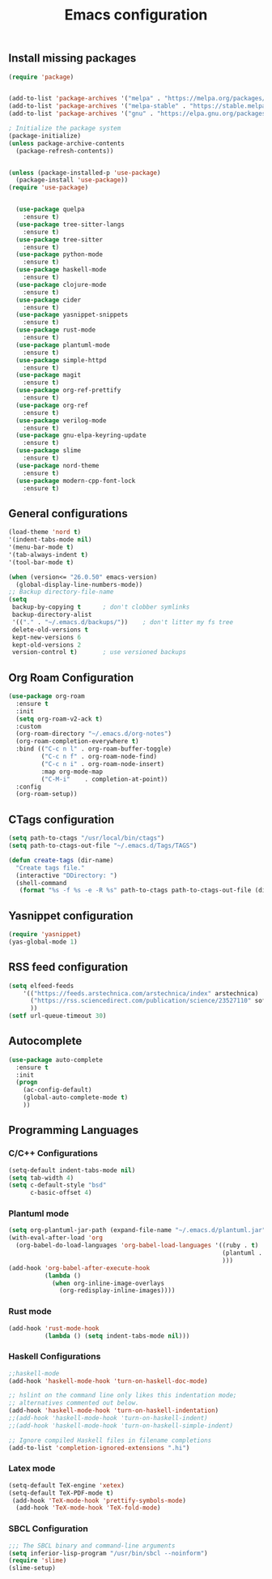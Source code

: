 #+TITLE: Emacs configuration

** Install missing packages

#+BEGIN_SRC emacs-lisp
  (require 'package)


  (add-to-list 'package-archives '("melpa" . "https://melpa.org/packages/"))
  (add-to-list 'package-archives '("melpa-stable" . "https://stable.melpa.org/packages/"))
  (add-to-list 'package-archives '("gnu" . "https://elpa.gnu.org/packages/"))

  ; Initialize the package system
  (package-initialize)
  (unless package-archive-contents
    (package-refresh-contents))


  (unless (package-installed-p 'use-package)
    (package-install 'use-package))
  (require 'use-package)


    (use-package quelpa
      :ensure t)
    (use-package tree-sitter-langs
      :ensure t)
    (use-package tree-sitter
      :ensure t)
    (use-package python-mode
      :ensure t)
    (use-package haskell-mode
      :ensure t)
    (use-package clojure-mode
      :ensure t)
    (use-package cider
      :ensure t)
    (use-package yasnippet-snippets
      :ensure t)
    (use-package rust-mode
      :ensure t)
    (use-package plantuml-mode
      :ensure t)
    (use-package simple-httpd
      :ensure t)
    (use-package magit
      :ensure t)
    (use-package org-ref-prettify
      :ensure t)
    (use-package org-ref
      :ensure t)
    (use-package verilog-mode
      :ensure t)
    (use-package gnu-elpa-keyring-update
      :ensure t)
    (use-package slime
      :ensure t)
    (use-package nord-theme
      :ensure t)
    (use-package modern-cpp-font-lock
      :ensure t)
 
#+END_SRC



** General configurations

#+BEGIN_SRC emacs-lisp
  (load-theme 'nord t)
  '(indent-tabs-mode nil)
  '(menu-bar-mode t)
  '(tab-always-indent t)
  '(tool-bar-mode t)

  (when (version<= "26.0.50" emacs-version)
    (global-display-line-numbers-mode))
  ;; Backup directory-file-name
  (setq
   backup-by-copying t      ; don't clobber symlinks
   backup-directory-alist
   '(("." . "~/.emacs.d/backups/"))    ; don't litter my fs tree
   delete-old-versions t
   kept-new-versions 6
   kept-old-versions 2
   version-control t)       ; use versioned backups
#+END_SRC

** Org Roam Configuration

#+BEGIN_SRC emacs-lisp
  (use-package org-roam
    :ensure t
    :init
    (setq org-roam-v2-ack t)
    :custom
    (org-roam-directory "~/.emacs.d/org-notes")
    (org-roam-completion-everywhere t)
    :bind (("C-c n l" . org-roam-buffer-toggle)
           ("C-c n f" . org-roam-node-find)
           ("C-c n i" . org-roam-node-insert)
           :map org-mode-map
           ("C-M-i"    . completion-at-point))
    :config
    (org-roam-setup))
#+END_SRC 

** CTags configuration
#+BEGIN_SRC emacs-lisp
  (setq path-to-ctags "/usr/local/bin/ctags")
  (setq path-to-ctags-out-file "~/.emacs.d/Tags/TAGS")

  (defun create-tags (dir-name)
    "Create tags file."
    (interactive "DDirectory: ")
    (shell-command 
     (format "%s -f %s -e -R %s" path-to-ctags path-to-ctags-out-file (directory-file-name dir-name))))

#+END_SRC

** Yasnippet configuration
#+BEGIN_SRC emacs-lisp
  (require 'yasnippet)
  (yas-global-mode 1)
#+END_SRC

** RSS feed configuration

#+begin_src emacs-lisp
  (setq elfeed-feeds
      '(("https://feeds.arstechnica.com/arstechnica/index" arstechnica)
        ("https://rss.sciencedirect.com/publication/science/23527110" softwareX)
        ))
  (setf url-queue-timeout 30)
#+end_src

** Autocomplete

#+begin_src emacs-lisp
  (use-package auto-complete
    :ensure t
    :init
    (progn
      (ac-config-default)
      (global-auto-complete-mode t)
      ))  
#+end_src

** Programming Languages

*** C/C++ Configurations
#+begin_src emacs-lisp
  (setq-default indent-tabs-mode nil)
  (setq tab-width 4)
  (setq c-default-style "bsd"
        c-basic-offset 4)

#+end_src

*** Plantuml mode

#+begin_src emacs-lisp
  (setq org-plantuml-jar-path (expand-file-name "~/.emacs.d/plantuml.jar"))
  (with-eval-after-load 'org
    (org-babel-do-load-languages 'org-babel-load-languages '((ruby . t)
                                                             (plantuml . t)
                                                             )))
  (add-hook 'org-babel-after-execute-hook
            (lambda ()
              (when org-inline-image-overlays
                (org-redisplay-inline-images))))
#+end_src

*** Rust mode
#+begin_src emacs-lisp
  (add-hook 'rust-mode-hook
            (lambda () (setq indent-tabs-mode nil)))
#+end_src

*** Haskell Configurations
#+begin_src emacs-lisp
  ;;haskell-mode
  (add-hook 'haskell-mode-hook 'turn-on-haskell-doc-mode)

  ;; hslint on the command line only likes this indentation mode;
  ;; alternatives commented out below.
  (add-hook 'haskell-mode-hook 'turn-on-haskell-indentation)
  ;;(add-hook 'haskell-mode-hook 'turn-on-haskell-indent)
  ;;(add-hook 'haskell-mode-hook 'turn-on-haskell-simple-indent)

  ;; Ignore compiled Haskell files in filename completions
  (add-to-list 'completion-ignored-extensions ".hi")
#+end_src


*** Latex mode

#+begin_src emacs-lisp
  (setq-default TeX-engine 'xetex)
  (setq-default TeX-PDF-mode t)
   (add-hook 'TeX-mode-hook 'prettify-symbols-mode)
    (add-hook 'TeX-mode-hook 'TeX-fold-mode)
#+end_src



*** SBCL Configuration

#+BEGIN_SRC emacs-lisp
  ;;; The SBCL binary and command-line arguments
  (setq inferior-lisp-program "/usr/bin/sbcl --noinform")
  (require 'slime)
  (slime-setup)
#+END_SRC
